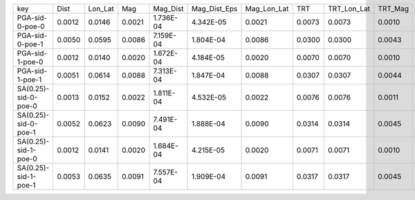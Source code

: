 +----------------------+--------+---------+--------+-----------+--------------+-------------+--------+-------------+---------+--------------+------------------+
| key                  | Dist   | Lon_Lat | Mag    | Mag_Dist  | Mag_Dist_Eps | Mag_Lon_Lat | TRT    | TRT_Lon_Lat | TRT_Mag | TRT_Mag_Dist | TRT_Mag_Dist_Eps |
+----------------------+--------+---------+--------+-----------+--------------+-------------+--------+-------------+---------+--------------+------------------+
| PGA-sid-0-poe-0      | 0.0012 | 0.0146  | 0.0021 | 1.736E-04 | 4.342E-05    | 0.0021      | 0.0073 | 0.0073      | 0.0010  | 8.679E-05    | 2.171E-05        |
+----------------------+--------+---------+--------+-----------+--------------+-------------+--------+-------------+---------+--------------+------------------+
| PGA-sid-0-poe-1      | 0.0050 | 0.0595  | 0.0086 | 7.159E-04 | 1.804E-04    | 0.0086      | 0.0300 | 0.0300      | 0.0043  | 3.580E-04    | 9.020E-05        |
+----------------------+--------+---------+--------+-----------+--------------+-------------+--------+-------------+---------+--------------+------------------+
| PGA-sid-1-poe-0      | 0.0012 | 0.0140  | 0.0020 | 1.672E-04 | 4.184E-05    | 0.0020      | 0.0070 | 0.0070      | 0.0010  | 8.360E-05    | 2.092E-05        |
+----------------------+--------+---------+--------+-----------+--------------+-------------+--------+-------------+---------+--------------+------------------+
| PGA-sid-1-poe-1      | 0.0051 | 0.0614  | 0.0088 | 7.313E-04 | 1.847E-04    | 0.0088      | 0.0307 | 0.0307      | 0.0044  | 3.657E-04    | 9.236E-05        |
+----------------------+--------+---------+--------+-----------+--------------+-------------+--------+-------------+---------+--------------+------------------+
| SA(0.25)-sid-0-poe-0 | 0.0013 | 0.0152  | 0.0022 | 1.811E-04 | 4.532E-05    | 0.0022      | 0.0076 | 0.0076      | 0.0011  | 9.053E-05    | 2.266E-05        |
+----------------------+--------+---------+--------+-----------+--------------+-------------+--------+-------------+---------+--------------+------------------+
| SA(0.25)-sid-0-poe-1 | 0.0052 | 0.0623  | 0.0090 | 7.491E-04 | 1.888E-04    | 0.0090      | 0.0314 | 0.0314      | 0.0045  | 3.745E-04    | 9.439E-05        |
+----------------------+--------+---------+--------+-----------+--------------+-------------+--------+-------------+---------+--------------+------------------+
| SA(0.25)-sid-1-poe-0 | 0.0012 | 0.0141  | 0.0020 | 1.684E-04 | 4.215E-05    | 0.0020      | 0.0071 | 0.0071      | 0.0010  | 8.421E-05    | 2.107E-05        |
+----------------------+--------+---------+--------+-----------+--------------+-------------+--------+-------------+---------+--------------+------------------+
| SA(0.25)-sid-1-poe-1 | 0.0053 | 0.0635  | 0.0091 | 7.557E-04 | 1.909E-04    | 0.0091      | 0.0317 | 0.0317      | 0.0045  | 3.778E-04    | 9.544E-05        |
+----------------------+--------+---------+--------+-----------+--------------+-------------+--------+-------------+---------+--------------+------------------+